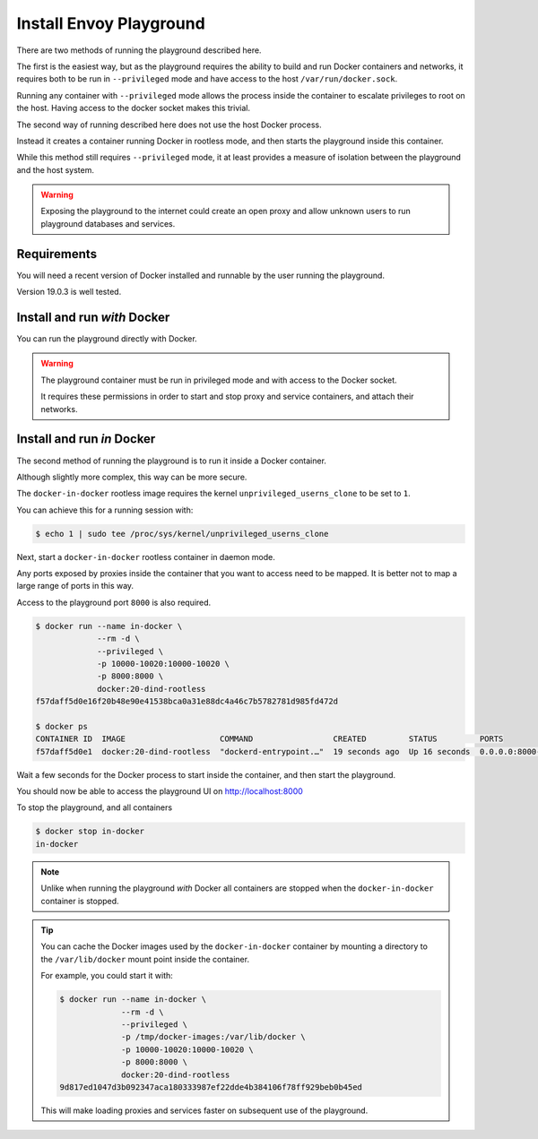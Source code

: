 
Install Envoy Playground
========================

There are two methods of running the playground described here.

The first is the easiest way, but as the playground requires the ability to build and run Docker containers and networks,
it requires both to be run in ``--privileged`` mode and have access to the host ``/var/run/docker.sock``.

Running any container with ``--privileged`` mode allows the process inside the container to escalate privileges to root
on the host. Having access to the docker socket makes this trivial.

The second way of running described here does not use the host Docker process.

Instead it creates a container running Docker in rootless mode, and then starts the playground inside this container.

While this method still requires ``--privileged`` mode, it at least provides a measure of isolation between the playground
and the host system.

.. warning::

   Exposing the playground to the internet could create an open proxy and allow unknown users to run playground
   databases and services.

Requirements
------------

You will need a recent version of Docker installed and runnable by the user running the playground.

Version 19.0.3 is well tested.


Install and run `with` Docker
-----------------------------

You can run the playground directly with Docker.


.. substitution-code-block:: console

   $ docker run -d --rm \
		--privileged \
		-v /var/run/docker.sock:/var/run/docker.sock \
		   phlax/envoy-playground:|playground_version|-alpha

.. warning::

   The playground container must be run in privileged mode and with access to the Docker socket.

   It requires these permissions in order to start and stop proxy and service containers, and attach their networks.


Install and run `in` Docker
---------------------------

The second method of running the playground is to run it inside a Docker container.

Although slightly more complex, this way can be more secure.

The ``docker-in-docker`` rootless image requires the kernel
``unprivileged_userns_clone`` to be set to ``1``.

You can achieve this for a running session with:

.. code-block:: console

   $ echo 1 | sudo tee /proc/sys/kernel/unprivileged_userns_clone

Next, start a ``docker-in-docker`` rootless container in daemon mode.

Any ports exposed by proxies inside the container that you want to access need to be
mapped. It is better not to map a large range of ports in this way.

Access to the playground port ``8000`` is also required.

.. code-block:: console

   $ docker run --name in-docker \
		--rm -d \
		--privileged \
		-p 10000-10020:10000-10020 \
		-p 8000:8000 \
		docker:20-dind-rootless
   f57daff5d0e16f20b48e90e41538bca0a31e88dc4a46c7b5782781d985fd472d

   $ docker ps
   CONTAINER ID  IMAGE                    COMMAND                 CREATED         STATUS         PORTS
   f57daff5d0e1  docker:20-dind-rootless  "dockerd-entrypoint.…"  19 seconds ago  Up 16 seconds  0.0.0.0:8000->8000/tcp, 2375-2376/tcp, 0.0.0.0:10000-10020->10000-10020/tcp  in-docker

Wait a few seconds for the Docker process to start inside the container, and
then start the playground.

.. substitution-code-block:: console

   $ docker exec in-docker sh -c '\
	     docker run -d --rm \
		--privileged \
		--host=unix:///run/user/1000/docker.sock \
		-p 8000:8080 \
		-v /run/user/1000/docker.sock:/var/run/docker.sock \
		   phlax/envoy-playground:|playground_version|-alpha'
   f01684843c27385eddb9f89d703d0c16137e4480a6377deb0a753e34d730c0e1

You should now be able to access the playground UI on http://localhost:8000

To stop the playground, and all containers

.. code-block:: console

   $ docker stop in-docker
   in-docker

.. note::

   Unlike when running the playground `with` Docker all containers are stopped
   when the ``docker-in-docker`` container is stopped.

.. tip::

   You can cache the Docker images used by the ``docker-in-docker`` container by mounting a directory to
   the ``/var/lib/docker`` mount point inside the container.

   For example, you could start it with:

   .. code-block:: console

      $ docker run --name in-docker \
		   --rm -d \
		   --privileged \
		   -p /tmp/docker-images:/var/lib/docker \
		   -p 10000-10020:10000-10020 \
		   -p 8000:8000 \
		   docker:20-dind-rootless
      9d817ed1047d3b092347aca180333987ef22dde4b384106f78ff929beb0b45ed

   This will make loading proxies and services faster on subsequent use of the playground.
